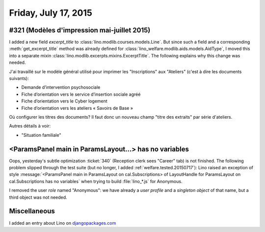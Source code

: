 =====================
Friday, July 17, 2015
=====================



#321 (Modèles d'impression mai-juillet 2015)
============================================

I added a new field `excerpt_title` to
:class:`lino.modlib.courses.models.Line`.  But since such a field and
a corresponding :meth:`get_excerpt_title` method was already defined
for :class:`lino_welfare.modlib.aids.models.AidType`, I moved this
into a separate mixin
:class:`lino.modlib.excerpts.mixins.ExcerptTitle`.  The following
explains why this change was needed.

J'ai travaillé sur le modèle général utilisé pour imprimer les
"Inscriptions" aux "Ateliers" (c'est à dire les documents suivants):

- Demande d’intervention psychosociale
- Fiche d’orientation vers le service d’insertion sociale agréé
- Fiche d’orientation vers le Cyber logement
- Fiche d’orientation vers les ateliers « Savoirs de Base »

Où configurer les titres des documents? Il faut donc un nouveau champ
"titre des extraits" par série d'ateliers.

Autres détails à voir:

- "Situation familiale"


<ParamsPanel main in ParamsLayout...> has no variables
======================================================

Oops, yesterday's subtle optimization :ticket:`340` (Reception clerk
sees "Career" tab) is not finished. The following problem slipped
through the test suite (but no longer, I added
:ref:`welfare.tested.20150717`): Lino raised an exception of style
:message:`<ParamsPanel main in ParamsLayout on cal.Subscriptions> of
LayoutHandle for ParamsLayout on cal.Subscriptions has no variables`
when trying to build :file:`lino_*.js` for Anonymous.

I removed the user *role* named "Anonymous": we have already a *user
profile* and a *singleton object* of that name, but a third object was
not needed.


Miscellaneous
=============

I added an entry about Lino on `djangopackages.com
<https://www.djangopackages.com/packages/p/lino/>`__
